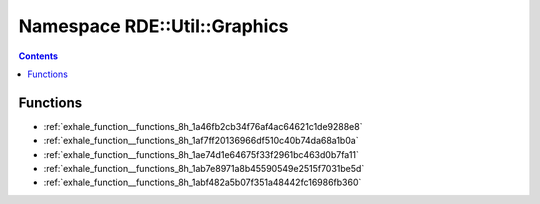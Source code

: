 
.. _namespace_RDE__Util__Graphics:

Namespace RDE::Util::Graphics
=============================


.. contents:: Contents
   :local:
   :backlinks: none





Functions
---------


- :ref:`exhale_function__functions_8h_1a46fb2cb34f76af4ac64621c1de9288e8`

- :ref:`exhale_function__functions_8h_1af7ff20136966df510c40b74da68a1b0a`

- :ref:`exhale_function__functions_8h_1ae74d1e64675f33f2961bc463d0b7fa11`

- :ref:`exhale_function__functions_8h_1ab7e8971a8b45590549e2515f7031be5d`

- :ref:`exhale_function__functions_8h_1abf482a5b07f351a48442fc16986fb360`
